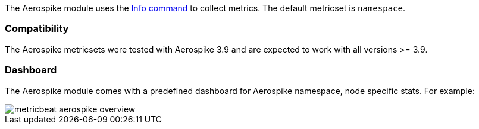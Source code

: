 The Aerospike module uses the http://www.aerospike.com/docs/reference/info[Info command] to collect metrics. The default metricset is `namespace`.

[float]
=== Compatibility

The Aerospike metricsets were tested with Aerospike 3.9 and are expected to work with all versions >= 3.9.


[float]
=== Dashboard

The Aerospike module comes with a predefined dashboard for Aerospike namespace, node specific stats. For example:

image::./images/metricbeat-aerospike-overview.png[]
